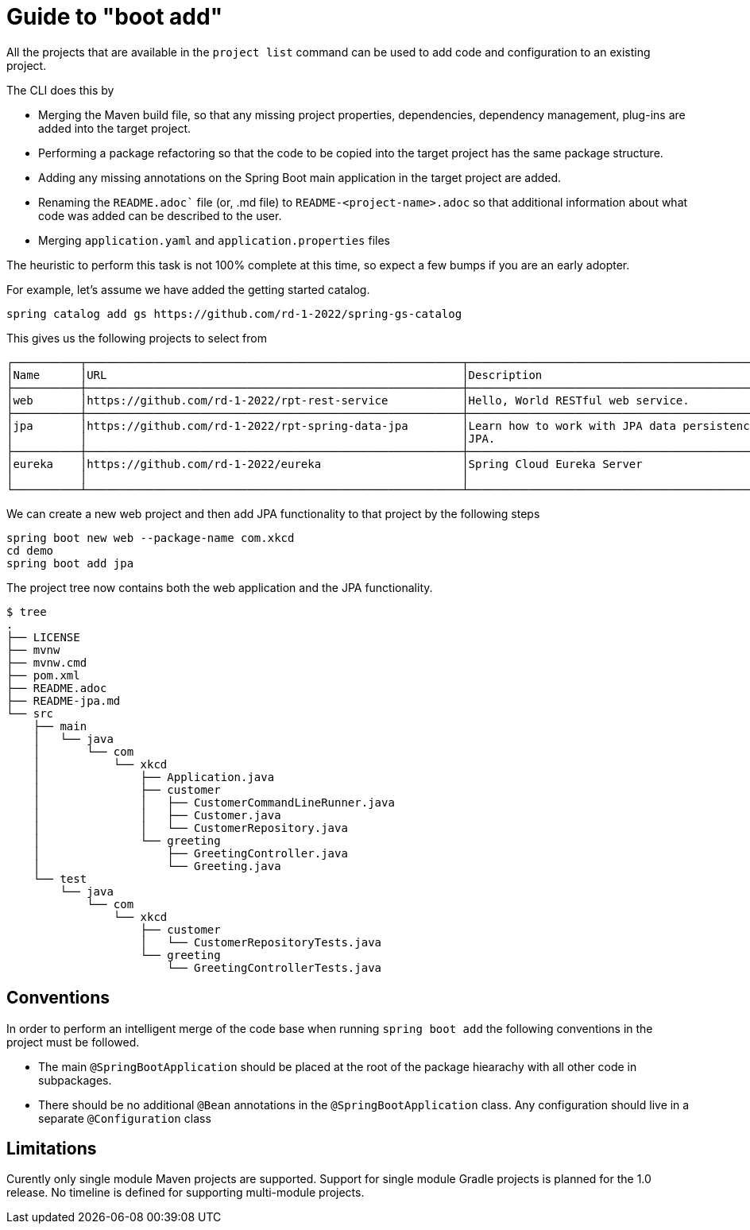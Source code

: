 = Guide to "boot add"

All the projects that are available in the `project list` command can be used to add code and configuration to an existing project.

The CLI does this by

* Merging the Maven build file, so that any missing project properties, dependencies, dependency management, plug-ins are added into the target project.
* Performing a package refactoring so that the code to be copied into the target project has the same package structure.
* Adding any missing annotations on the Spring Boot main application in the target project are added.
* Renaming the `README.adoc`` file (or, .md file) to `README-<project-name>.adoc` so that additional information about what code was added can be described to the user.
* Merging `application.yaml` and `application.properties` files

The heuristic to perform this task is not 100% complete at this time, so expect a few bumps if you are an early adopter.

For example, let's assume we have added the getting started catalog.

[source, bash]
----
spring catalog add gs https://github.com/rd-1-2022/spring-gs-catalog
----

This gives us the following projects to select from

[source, bash]
----
┌──────────┬────────────────────────────────────────────────────────┬────────────────────────────────────────────────────────────────┬───────┬──────────────┐
│Name      │URL                                                     │Description                                                     │Catalog│Tags          │
├──────────┼────────────────────────────────────────────────────────┼────────────────────────────────────────────────────────────────┼───────┼──────────────┤
│web       │https://github.com/rd-1-2022/rpt-rest-service           │Hello, World RESTful web service.                               │gs     │[rest, web]   │
├──────────┼────────────────────────────────────────────────────────┼────────────────────────────────────────────────────────────────┼───────┼──────────────┤
│jpa       │https://github.com/rd-1-2022/rpt-spring-data-jpa        │Learn how to work with JPA data persistence using Spring Data   │gs     │[jpa, h2]     │
│          │                                                        │JPA.                                                            │       │              │
├──────────┼────────────────────────────────────────────────────────┼────────────────────────────────────────────────────────────────┼───────┼──────────────┤
│eureka    │https://github.com/rd-1-2022/eureka                     │Spring Cloud Eureka Server                                      │gs     │[cloud,       │
│          │                                                        │                                                                │       │eureka]       │
└──────────┴────────────────────────────────────────────────────────┴────────────────────────────────────────────────────────────────┴───────┴──────────────┘
----

We can create a new web project and then add JPA functionality to that project by the following steps

[source, bash]
----
spring boot new web --package-name com.xkcd
cd demo
spring boot add jpa
----

The project tree now contains both the web application and the JPA functionality.

[source, bash]
----
$ tree
.
├── LICENSE
├── mvnw
├── mvnw.cmd
├── pom.xml
├── README.adoc
├── README-jpa.md
└── src
    ├── main
    │   └── java
    │       └── com
    │           └── xkcd
    │               ├── Application.java
    │               ├── customer
    │               │   ├── CustomerCommandLineRunner.java
    │               │   ├── Customer.java
    │               │   └── CustomerRepository.java
    │               └── greeting
    │                   ├── GreetingController.java
    │                   └── Greeting.java
    └── test
        └── java
            └── com
                └── xkcd
                    ├── customer
                    │   └── CustomerRepositoryTests.java
                    └── greeting
                        └── GreetingControllerTests.java

----

== Conventions
In order to perform an intelligent merge of the code base when running `spring boot add` the following conventions in the project must be followed.

* The main `@SpringBootApplication` should be placed at the root of the package hiearachy with all other code in subpackages.
* There should be no additional `@Bean` annotations in the `@SpringBootApplication` class.
Any configuration should live in a separate `@Configuration` class


== Limitations
Curently only single module Maven projects are supported.
Support for single module Gradle projects is planned for the 1.0 release.
No timeline is defined for supporting multi-module projects.